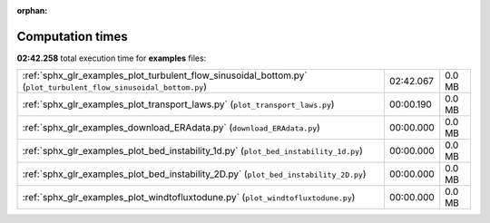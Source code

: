 
:orphan:

.. _sphx_glr_examples_sg_execution_times:

Computation times
=================
**02:42.258** total execution time for **examples** files:

+------------------------------------------------------------------------------------------------------------------+-----------+--------+
| :ref:`sphx_glr_examples_plot_turbulent_flow_sinusoidal_bottom.py` (``plot_turbulent_flow_sinusoidal_bottom.py``) | 02:42.067 | 0.0 MB |
+------------------------------------------------------------------------------------------------------------------+-----------+--------+
| :ref:`sphx_glr_examples_plot_transport_laws.py` (``plot_transport_laws.py``)                                     | 00:00.190 | 0.0 MB |
+------------------------------------------------------------------------------------------------------------------+-----------+--------+
| :ref:`sphx_glr_examples_download_ERAdata.py` (``download_ERAdata.py``)                                           | 00:00.000 | 0.0 MB |
+------------------------------------------------------------------------------------------------------------------+-----------+--------+
| :ref:`sphx_glr_examples_plot_bed_instability_1d.py` (``plot_bed_instability_1d.py``)                             | 00:00.000 | 0.0 MB |
+------------------------------------------------------------------------------------------------------------------+-----------+--------+
| :ref:`sphx_glr_examples_plot_bed_instability_2D.py` (``plot_bed_instability_2D.py``)                             | 00:00.000 | 0.0 MB |
+------------------------------------------------------------------------------------------------------------------+-----------+--------+
| :ref:`sphx_glr_examples_plot_windtofluxtodune.py` (``plot_windtofluxtodune.py``)                                 | 00:00.000 | 0.0 MB |
+------------------------------------------------------------------------------------------------------------------+-----------+--------+

